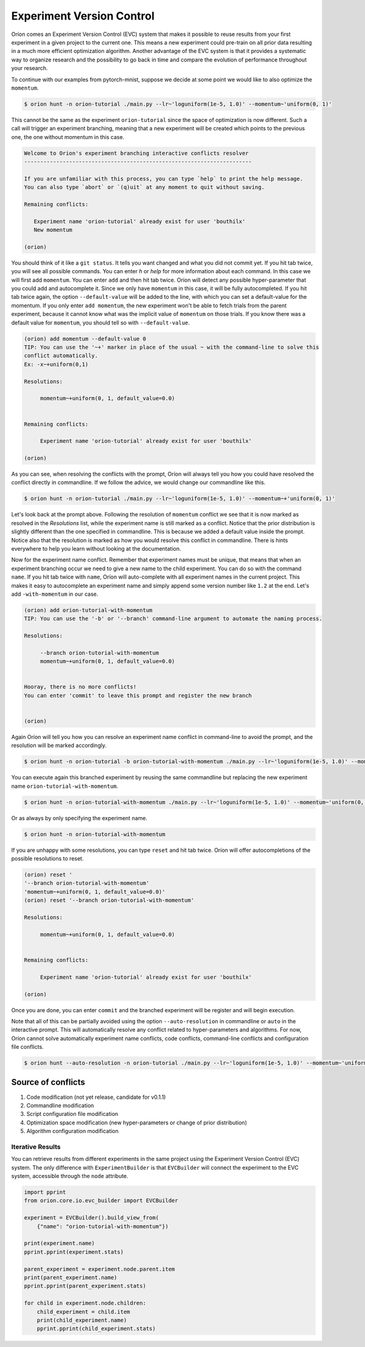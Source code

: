 ****************************
Experiment Version Control
****************************

Oríon comes an Experiment Version Control (EVC) system that makes it possible to reuse results
from your first experiment in a given project to the current one. This means a new experiment could
pre-train on all prior data resulting in a much more efficient optimization algorithm. Another
advantage of the EVC system is that it provides a systematic way to organize research and the
possibility to go back in time and compare the evolution of performance throughout your research.

To continue with our examples from pytorch-mnist, suppose we decide at some point we would like to
also optimize the ``momentum``.

.. code-block:: bash

    $ orion hunt -n orion-tutorial ./main.py --lr~'loguniform(1e-5, 1.0)' --momentum~'uniform(0, 1)'

This cannot be the same as the experiment ``orion-tutorial`` since the space of optimization is now
different. Such a call will trigger an experiment branching, meaning that a new experiment will
be created which points to the previous one, the one without momentum in this case.

.. code-block:: text

    Welcome to Orion's experiment branching interactive conflicts resolver
    -----------------------------------------------------------------------

    If you are unfamiliar with this process, you can type `help` to print the help message.
    You can also type `abort` or `(q)uit` at any moment to quit without saving.
    
    Remaining conflicts:
    
       Experiment name 'orion-tutorial' already exist for user 'bouthilx'
       New momentum

    (orion)

You should think of it like a ``git status``. It tells you want changed and what you did not commit
yet. If you hit tab twice, you will see all possible commands. You can enter `h` or `help` for more
information about each command. In this case we will first add ``momentum``. You can enter ``add``
and then hit tab twice. Oríon will detect any possible hyper-parameter that you could add and
autocomplete it. Since we only have ``momentum`` in this case, it will be fully autocompleted. If
you hit tab twice again, the option ``--default-value`` will be added to the line, with which you
can set a default-value for the momentum. If you only enter ``add momentum``, the new experiment
won't be able to fetch trials from the parent experiment, because it cannot know what was the
implicit value of ``momentum`` on those trials. If you know there was a default value 
for ``momentum``, you should tell so with ``--default-value``.


.. code-block:: text

    (orion) add momentum --default-value 0
    TIP: You can use the '~+' marker in place of the usual ~ with the command-line to solve this
    conflict automatically.
    Ex: -x~+uniform(0,1)

    Resolutions:

         momentum~+uniform(0, 1, default_value=0.0)

   
    Remaining conflicts:

         Experiment name 'orion-tutorial' already exist for user 'bouthilx'

    (orion)

As you can see, when resolving the conflicts with the prompt, Oríon will always tell you how
you could have resolved the conflict directly in commandline. If we follow the advice, we would
change our commandline like this.

.. code-block:: bash

    $ orion hunt -n orion-tutorial ./main.py --lr~'loguniform(1e-5, 1.0)' --momentum~+'uniform(0, 1)'

Let's look back at the prompt above. Following the resolution of ``momentum`` conflict we see that it is now
marked as resolved in the `Resolutions` list, while the experiment name is still marked as a
conflict. Notice that the prior distribution is slightly different than the one specified in
commandline. This is because we added a default value inside the prompt. Notice also that the
resolution is marked as how you would resolve this conflict in commandline. There is hints
everywhere to help you learn without looking at the documentation.

Now for the experiment name conflict. Remember that experiment names must be unique, that means that
when an experiment branching occur we need to give a new name to the child experiment. You can do so
with the command ``name``. If you hit tab twice with ``name``, Oríon will auto-complete with all
experiment names in the current project. This makes it easy to autocomplete an experiment name and
simply append some version number like ``1.2`` at the end. Let's add ``-with-momentum`` in our case.

.. code-block:: text

    (orion) add orion-tutorial-with-momentum
    TIP: You can use the '-b' or '--branch' command-line argument to automate the naming process.

    Resolutions:

         --branch orion-tutorial-with-momentum
         momentum~+uniform(0, 1, default_value=0.0)

   
    Hooray, there is no more conflicts!
    You can enter 'commit' to leave this prompt and register the new branch


    (orion)

Again Oríon will tell you how you can resolve an experiment name conflict in command-line to avoid
the prompt, and the resolution will be marked accordingly.

.. code-block:: bash

    $ orion hunt -n orion-tutorial -b orion-tutorial-with-momentum ./main.py --lr~'loguniform(1e-5, 1.0)' --momentum~+'uniform(0, 1)'

You can execute again this branched experiment by reusing the same commandline but replacing the new
experiment name ``orion-tutorial-with-momentum``.

.. code-block:: bash

    $ orion hunt -n orion-tutorial-with-momentum ./main.py --lr~'loguniform(1e-5, 1.0)' --momentum~'uniform(0, 1)'

Or as always by only specifying the experiment name.

.. code-block:: bash

    $ orion hunt -n orion-tutorial-with-momentum

If you are unhappy with some resolutions, you can type ``reset`` and hit tab twice. Oríon will 
offer autocompletions of the possible resolutions to reset.

.. code-block:: text

    (orion) reset '
    '--branch orion-tutorial-with-momentum'
    'momentum~+uniform(0, 1, default_value=0.0)'
    (orion) reset '--branch orion-tutorial-with-momentum'

    Resolutions:

         momentum~+uniform(0, 1, default_value=0.0)

   
    Remaining conflicts:

         Experiment name 'orion-tutorial' already exist for user 'bouthilx'

    (orion)

Once you are done, you can enter ``commit`` and the branched experiment will be register and will
begin execution.

Note that all of this can be partially avoided using the option ``--auto-resolution`` in commandline
or ``auto`` in the interactive prompt. This will automatically resolve any conflict related to
hyper-parameters and algorithms. For now, Oríon cannot solve automatically experiment name
conflicts, code conflicts, command-line conflicts and configuration file conflicts.

.. code-block:: bash

    $ orion hunt --auto-resolution -n orion-tutorial ./main.py --lr~'loguniform(1e-5, 1.0)' --momentum~'uniform(0, 1)'

Source of conflicts
-------------------

1. Code modification (not yet release, candidate for v0.1.1)
2. Commandline modification
3. Script configuration file modification
4. Optimization space modification (new hyper-parameters or change of prior distribution)
5. Algorithm configuration modification

Iterative Results
=================

You can retrieve results from different experiments in the same project using
the Experiment Version Control (EVC) system. The only difference 
with ``ExperimentBuilder`` is that ``EVCBuilder`` will connect the experiment
to the EVC system, accessible through the ``node`` attribute.

.. code-block:: python

   import pprint
   from orion.core.io.evc_builder import EVCBuilder

   experiment = EVCBuilder().build_view_from(
       {"name": "orion-tutorial-with-momentum"})

   print(experiment.name)
   pprint.pprint(experiment.stats)

   parent_experiment = experiment.node.parent.item
   print(parent_experiment.name)
   pprint.pprint(parent_experiment.stats)

   for child in experiment.node.children:
       child_experiment = child.item
       print(child_experiment.name)
       pprint.pprint(child_experiment.stats)

